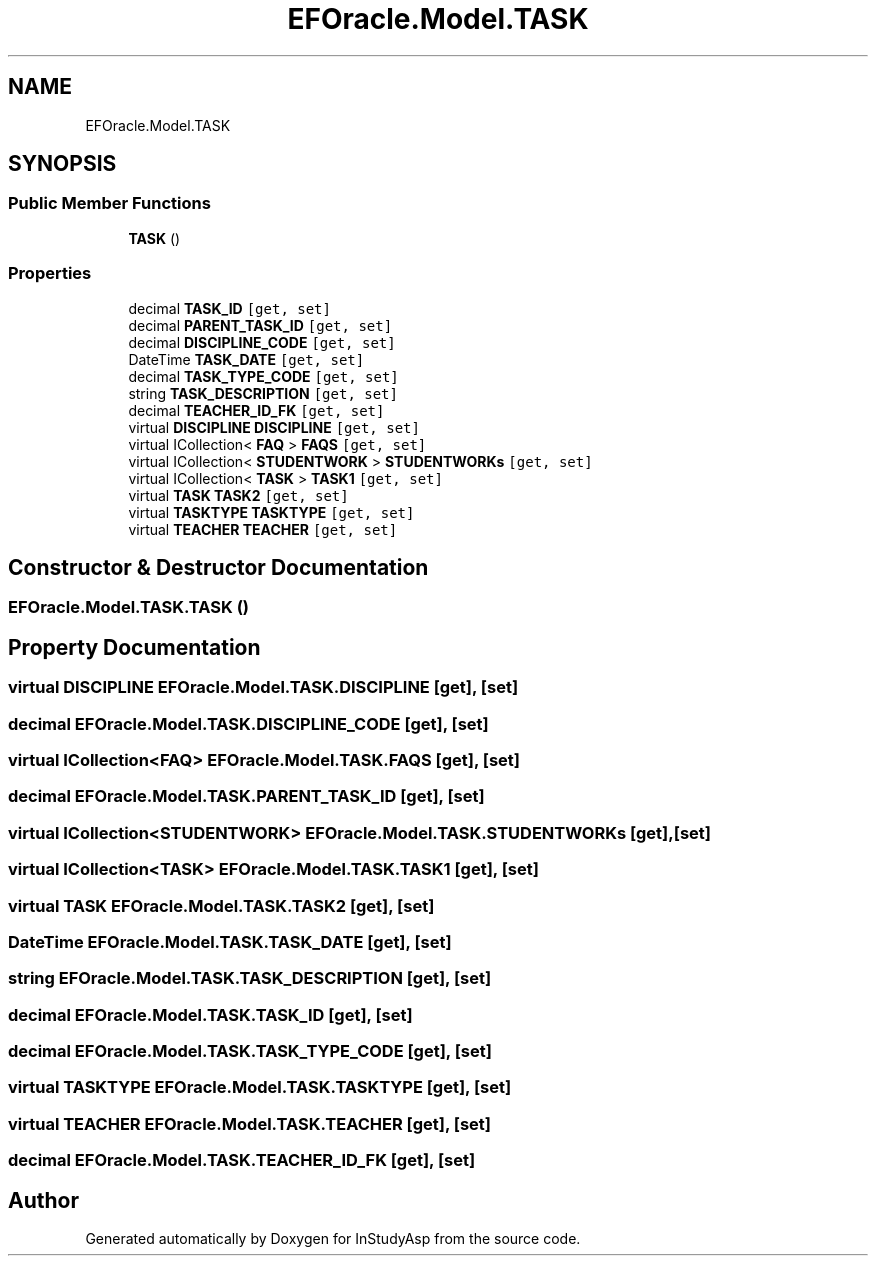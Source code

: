 .TH "EFOracle.Model.TASK" 3 "Fri Sep 22 2017" "InStudyAsp" \" -*- nroff -*-
.ad l
.nh
.SH NAME
EFOracle.Model.TASK
.SH SYNOPSIS
.br
.PP
.SS "Public Member Functions"

.in +1c
.ti -1c
.RI "\fBTASK\fP ()"
.br
.in -1c
.SS "Properties"

.in +1c
.ti -1c
.RI "decimal \fBTASK_ID\fP\fC [get, set]\fP"
.br
.ti -1c
.RI "decimal \fBPARENT_TASK_ID\fP\fC [get, set]\fP"
.br
.ti -1c
.RI "decimal \fBDISCIPLINE_CODE\fP\fC [get, set]\fP"
.br
.ti -1c
.RI "DateTime \fBTASK_DATE\fP\fC [get, set]\fP"
.br
.ti -1c
.RI "decimal \fBTASK_TYPE_CODE\fP\fC [get, set]\fP"
.br
.ti -1c
.RI "string \fBTASK_DESCRIPTION\fP\fC [get, set]\fP"
.br
.ti -1c
.RI "decimal \fBTEACHER_ID_FK\fP\fC [get, set]\fP"
.br
.ti -1c
.RI "virtual \fBDISCIPLINE\fP \fBDISCIPLINE\fP\fC [get, set]\fP"
.br
.ti -1c
.RI "virtual ICollection< \fBFAQ\fP > \fBFAQS\fP\fC [get, set]\fP"
.br
.ti -1c
.RI "virtual ICollection< \fBSTUDENTWORK\fP > \fBSTUDENTWORKs\fP\fC [get, set]\fP"
.br
.ti -1c
.RI "virtual ICollection< \fBTASK\fP > \fBTASK1\fP\fC [get, set]\fP"
.br
.ti -1c
.RI "virtual \fBTASK\fP \fBTASK2\fP\fC [get, set]\fP"
.br
.ti -1c
.RI "virtual \fBTASKTYPE\fP \fBTASKTYPE\fP\fC [get, set]\fP"
.br
.ti -1c
.RI "virtual \fBTEACHER\fP \fBTEACHER\fP\fC [get, set]\fP"
.br
.in -1c
.SH "Constructor & Destructor Documentation"
.PP 
.SS "EFOracle\&.Model\&.TASK\&.TASK ()"

.SH "Property Documentation"
.PP 
.SS "virtual \fBDISCIPLINE\fP EFOracle\&.Model\&.TASK\&.DISCIPLINE\fC [get]\fP, \fC [set]\fP"

.SS "decimal EFOracle\&.Model\&.TASK\&.DISCIPLINE_CODE\fC [get]\fP, \fC [set]\fP"

.SS "virtual ICollection<\fBFAQ\fP> EFOracle\&.Model\&.TASK\&.FAQS\fC [get]\fP, \fC [set]\fP"

.SS "decimal EFOracle\&.Model\&.TASK\&.PARENT_TASK_ID\fC [get]\fP, \fC [set]\fP"

.SS "virtual ICollection<\fBSTUDENTWORK\fP> EFOracle\&.Model\&.TASK\&.STUDENTWORKs\fC [get]\fP, \fC [set]\fP"

.SS "virtual ICollection<\fBTASK\fP> EFOracle\&.Model\&.TASK\&.TASK1\fC [get]\fP, \fC [set]\fP"

.SS "virtual \fBTASK\fP EFOracle\&.Model\&.TASK\&.TASK2\fC [get]\fP, \fC [set]\fP"

.SS "DateTime EFOracle\&.Model\&.TASK\&.TASK_DATE\fC [get]\fP, \fC [set]\fP"

.SS "string EFOracle\&.Model\&.TASK\&.TASK_DESCRIPTION\fC [get]\fP, \fC [set]\fP"

.SS "decimal EFOracle\&.Model\&.TASK\&.TASK_ID\fC [get]\fP, \fC [set]\fP"

.SS "decimal EFOracle\&.Model\&.TASK\&.TASK_TYPE_CODE\fC [get]\fP, \fC [set]\fP"

.SS "virtual \fBTASKTYPE\fP EFOracle\&.Model\&.TASK\&.TASKTYPE\fC [get]\fP, \fC [set]\fP"

.SS "virtual \fBTEACHER\fP EFOracle\&.Model\&.TASK\&.TEACHER\fC [get]\fP, \fC [set]\fP"

.SS "decimal EFOracle\&.Model\&.TASK\&.TEACHER_ID_FK\fC [get]\fP, \fC [set]\fP"


.SH "Author"
.PP 
Generated automatically by Doxygen for InStudyAsp from the source code\&.
